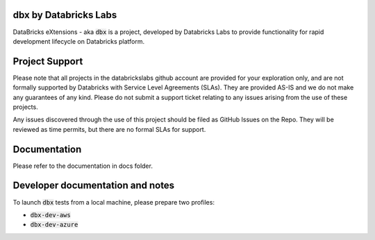 dbx by Databricks Labs
======================

DataBricks eXtensions - aka :code:`dbx` is a project, developed by Databricks Labs to provide functionality for rapid development lifecycle on Databricks platform.

Project Support
===============

Please note that all projects in the databrickslabs github account are provided for your exploration only, and are not formally supported by Databricks with Service Level Agreements (SLAs). 
They are provided AS-IS and we do not make any guarantees of any kind. Please do not submit a support ticket relating to any issues arising from the use of these projects.

Any issues discovered through the use of this project should be filed as GitHub Issues on the Repo. They will be reviewed as time permits, but there are no formal SLAs for support.

Documentation
=============

Please refer to the documentation in docs folder.

Developer documentation and notes
=================================

To launch :code:`dbx` tests from a local machine, please prepare two profiles:

* :code:`dbx-dev-aws`
* :code:`dbx-dev-azure`




